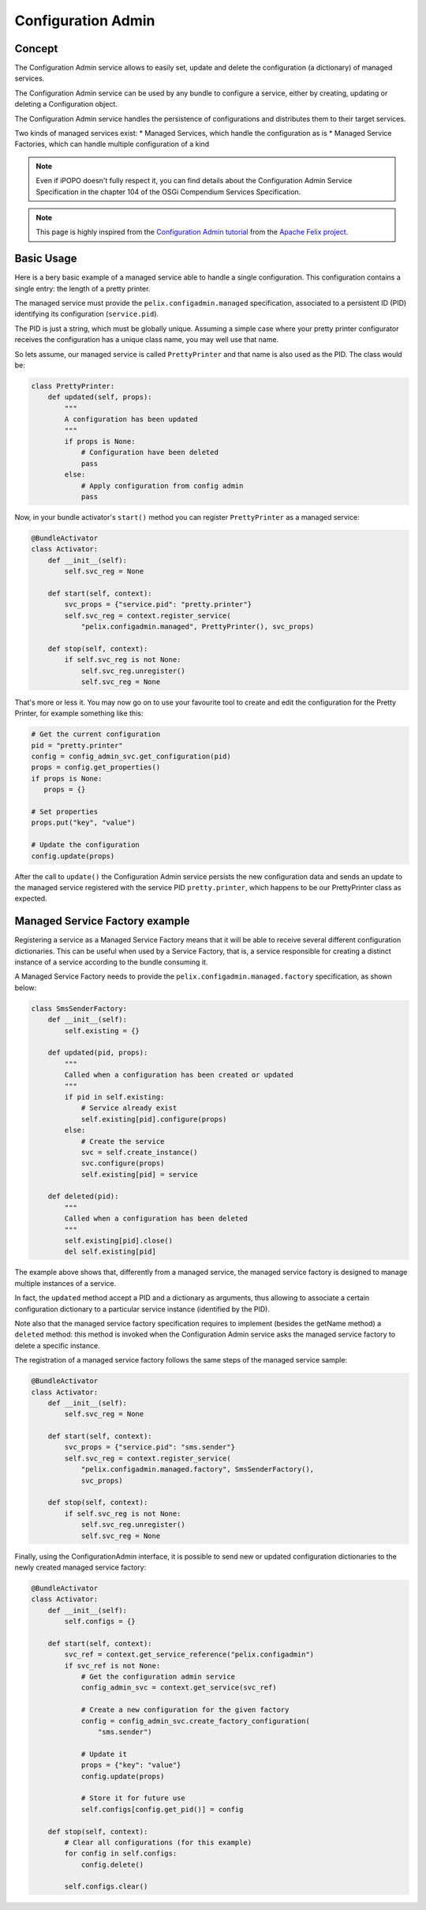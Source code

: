 .. _configadmin:

Configuration Admin
###################

Concept
=======

The Configuration Admin service allows to easily set, update and delete the
configuration (a dictionary) of managed services.

The Configuration Admin service can be used by any bundle to configure a
service, either by creating, updating or deleting a Configuration object.

The Configuration Admin service handles the persistence of configurations and
distributes them to their target services.

Two kinds of managed services exist:
* Managed Services, which handle the configuration as is
* Managed Service Factories, which can handle multiple configuration of a kind

.. note:: Even if iPOPO doesn't fully respect it, you can find details about
   the Configuration Admin Service Specification in the chapter 104 of the
   OSGi Compendium Services Specification.

.. note:: This page is highly inspired from the
   `Configuration Admin tutorial <http://felix.apache.org/documentation/subprojects/apache-felix-config-admin.html>`_
   from the `Apache Felix project <http://felix.apache.org/>`_.


Basic Usage
===========

Here is a bery basic example of a managed service able to handle a single
configuration.
This configuration contains a single entry: the length of a pretty printer.

The managed service must provide the ``pelix.configadmin.managed``
specification, associated to a persistent ID (PID) identifying its
configuration (``service.pid``).

The PID is just a string, which must be globally unique.
Assuming a simple case where your pretty printer configurator receives the
configuration has a unique class name, you may well use that name.

So lets assume, our managed service is called ``PrettyPrinter`` and that name
is also used as the PID.
The class would be:

.. code-block:: python

   class PrettyPrinter:
       def updated(self, props):
           """
           A configuration has been updated
           """
           if props is None:
               # Configuration have been deleted
               pass
           else:
               # Apply configuration from config admin
               pass

Now, in your bundle activator's ``start()`` method you can register
``PrettyPrinter`` as a managed service:

.. code-block:: python

   @BundleActivator
   class Activator:
       def __init__(self):
           self.svc_reg = None

       def start(self, context):
           svc_props = {"service.pid": "pretty.printer"}
           self.svc_reg = context.register_service(
               "pelix.configadmin.managed", PrettyPrinter(), svc_props)

       def stop(self, context):
           if self.svc_reg is not None:
               self.svc_reg.unregister()
               self.svc_reg = None

That's more or less it.
You may now go on to use your favourite tool to create and edit the
configuration for the Pretty Printer, for example something like this:

.. code-block:: python

   # Get the current configuration
   pid = "pretty.printer"
   config = config_admin_svc.get_configuration(pid)
   props = config.get_properties()
   if props is None:
      props = {}

   # Set properties
   props.put("key", "value")

   # Update the configuration
   config.update(props)

After the call to ``update()`` the Configuration Admin service persists the new
configuration data and sends an update to the managed service registered with
the service PID ``pretty.printer``, which happens to be our PrettyPrinter class
as expected.


Managed Service Factory example
===============================

Registering a service as a Managed Service Factory means that it will be able
to receive several different configuration dictionaries.
This can be useful when used by a Service Factory, that is,
a service responsible for creating a distinct instance of a service according
to the bundle consuming it.

A Managed Service Factory needs to provide the
``pelix.configadmin.managed.factory`` specification, as shown below:

.. code-block:: python

   class SmsSenderFactory:
       def __init__(self):
           self.existing = {}

       def updated(pid, props):
           """
           Called when a configuration has been created or updated
           """
           if pid in self.existing:
               # Service already exist
               self.existing[pid].configure(props)
           else:
               # Create the service
               svc = self.create_instance()
               svc.configure(props)
               self.existing[pid] = service

       def deleted(pid):
           """
           Called when a configuration has been deleted
           """
           self.existing[pid].close()
           del self.existing[pid]


The example above shows that, differently from a managed service, the
managed service factory is designed to manage multiple instances of a service.

In fact, the ``updated`` method accept a PID and a dictionary as arguments,
thus allowing to associate a certain configuration dictionary to a particular
service instance (identified by the PID).

Note also that the managed service factory specification requires to implement
(besides the getName method) a ``deleted`` method: this method is invoked when
the Configuration Admin service asks the managed service factory to delete a
specific instance.

The registration of a managed service factory follows the same steps of the
managed service sample:

.. code-block:: python

   @BundleActivator
   class Activator:
       def __init__(self):
           self.svc_reg = None

       def start(self, context):
           svc_props = {"service.pid": "sms.sender"}
           self.svc_reg = context.register_service(
               "pelix.configadmin.managed.factory", SmsSenderFactory(),
               svc_props)

       def stop(self, context):
           if self.svc_reg is not None:
               self.svc_reg.unregister()
               self.svc_reg = None


Finally, using the ConfigurationAdmin interface, it is possible to send new or
updated configuration dictionaries to the newly created managed service
factory:

.. code-block:: python

   @BundleActivator
   class Activator:
       def __init__(self):
           self.configs = {}

       def start(self, context):
           svc_ref = context.get_service_reference("pelix.configadmin")
           if svc_ref is not None:
               # Get the configuration admin service
               config_admin_svc = context.get_service(svc_ref)

               # Create a new configuration for the given factory
               config = config_admin_svc.create_factory_configuration(
                   "sms.sender")

               # Update it
               props = {"key": "value"}
               config.update(props)

               # Store it for future use
               self.configs[config.get_pid()] = config

       def stop(self, context):
           # Clear all configurations (for this example)
           for config in self.configs:
               config.delete()

           self.configs.clear()
